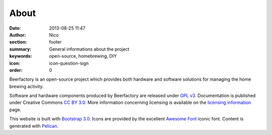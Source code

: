 About
#####

:date: 2013-08-25 11:47
:author: Nico
:section: footer
:summary: General informations about the project
:keywords: open-source, homebrewing, DIY
:icon: icon-question-sign
:order: 0

Beerfactory is an open-source project which provides both hardware and software solutions for managing the home brewing activity.

Software and hardware components produced by Beerfactory are released under `GPL v3 <http://www.gnu.org/licenses/gpl.html>`_. Documentation is published under Creative Commons `CC BY 3.0 <http://creativecommons.org/licenses/by/3.0/>`_. More information concerning licensing is available on the `licensing information <|filename|license.rst>`_ page.

This website is built with `Bootstrap 3.0 <http://getbootstrap.com/>`_. Icons are provided by the excellent `Awesome Font <http://fortawesome.github.io/Font-Awesome/icons/>`_ iconic font. Content is generated with `Pelican <http://blog.getpelican.com/>`_.